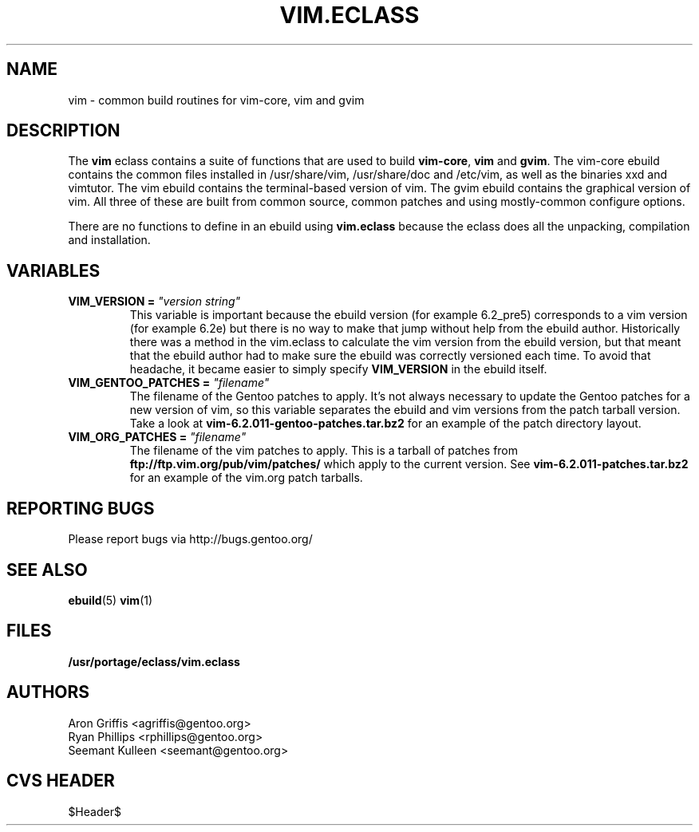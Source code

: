 .TH "VIM.ECLASS" "5" "Jun 2003" "Portage 2.0.51" "portage"
.SH "NAME"
vim \- common build routines for vim-core, vim and gvim
.SH "DESCRIPTION"
The \fBvim\fR eclass contains a suite of functions that are used to
build \fBvim-core\fR, \fBvim\fR and \fBgvim\fR.  The vim-core ebuild
contains the common files installed in /usr/share/vim, /usr/share/doc
and /etc/vim, as well as the binaries xxd and vimtutor.  The vim
ebuild contains the terminal-based version of vim.  The gvim ebuild
contains the graphical version of vim.  All three of these are built
from common source, common patches and using mostly-common configure
options.
.P
There are no functions to define in an ebuild using \fBvim.eclass\fR
because the eclass does all the unpacking, compilation and
installation.
.SH "VARIABLES"
.TP
.B VIM_VERSION = \fI"version string"\fR
This variable is important because the ebuild version (for example
6.2_pre5) corresponds to a vim version (for example 6.2e) but there is
no way to make that jump without help from the ebuild author.
Historically there was a method in the vim.eclass to calculate the vim
version from the ebuild version, but that meant that the ebuild author
had to make sure the ebuild was correctly versioned each time.  To
avoid that headache, it became easier to simply specify
\fBVIM_VERSION\fR in the ebuild itself.
.TP
.B VIM_GENTOO_PATCHES = \fI"filename"\fR
The filename of the Gentoo patches to apply.  It's not always
necessary to update the Gentoo patches for a new version of vim,
so this variable separates the ebuild and vim versions from the patch
tarball version.  Take a look at
\fBvim-6.2.011-gentoo-patches.tar.bz2\fR
for an example of the patch directory layout.
.TP
.B VIM_ORG_PATCHES = \fI"filename"\fR
The filename of the vim patches to apply.  This is a tarball of
patches from \fBftp://ftp.vim.org/pub/vim/patches/\fR which apply to
the current version.  See \fBvim-6.2.011-patches.tar.bz2\fR for an
example of the vim.org patch tarballs.
.SH "REPORTING BUGS"
Please report bugs via http://bugs.gentoo.org/
.SH "SEE ALSO"
.BR ebuild (5)
.BR vim (1)
.SH "FILES"
.BR /usr/portage/eclass/vim.eclass
.SH "AUTHORS"
Aron Griffis <agriffis@gentoo.org>
.br
Ryan Phillips <rphillips@gentoo.org>
.br
Seemant Kulleen <seemant@gentoo.org>
.SH "CVS HEADER"
$Header$
